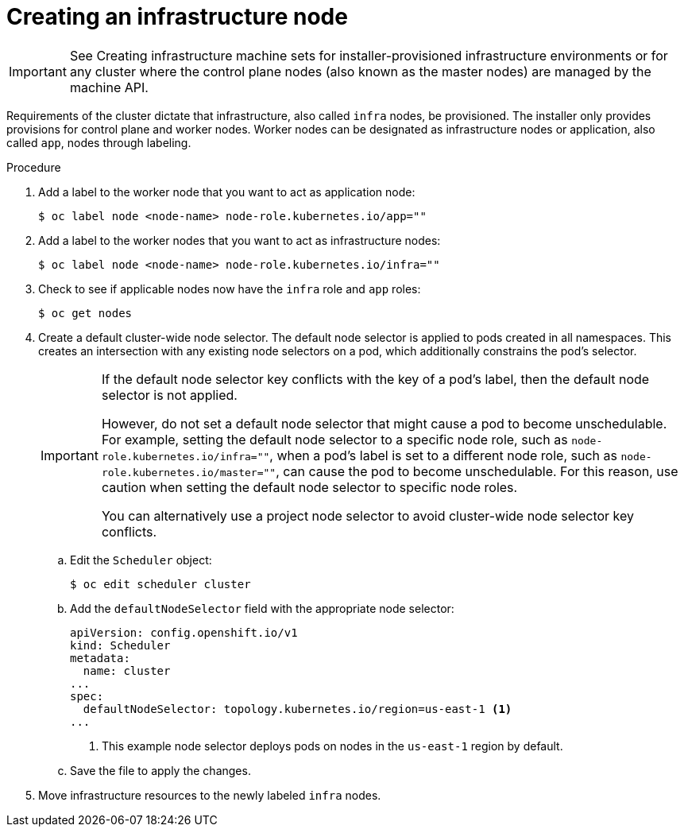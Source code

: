 // Module included in the following assemblies:
//
// * post_installation_configuration/cluster-tasks.adoc

:_content-type: PROCEDURE
[id="creating-an-infra-node_{context}"]
= Creating an infrastructure node

[IMPORTANT]
====
See Creating infrastructure machine sets for installer-provisioned infrastructure environments or for any cluster where the control plane nodes (also known as the master nodes) are managed by the machine API.
====

Requirements of the cluster dictate that infrastructure, also called `infra` nodes, be provisioned. The installer only provides provisions for control plane and worker nodes. Worker nodes can be designated as infrastructure nodes or application, also called `app`, nodes through labeling.

.Procedure

. Add a label to the worker node that you want to act as application node:
+
[source,terminal]
----
$ oc label node <node-name> node-role.kubernetes.io/app=""
----

. Add a label to the worker nodes that you want to act as infrastructure nodes:
+
[source,terminal]
----
$ oc label node <node-name> node-role.kubernetes.io/infra=""
----

. Check to see if applicable nodes now have the `infra` role and `app` roles:
+
[source,terminal]
----
$ oc get nodes
----

. Create a default cluster-wide node selector. The default node selector is applied to pods created in all namespaces. This creates an intersection with any existing node selectors on a pod, which additionally constrains the pod's selector.
+
[IMPORTANT]
====
If the default node selector key conflicts with the key of a pod's label, then the default node selector is not applied.

However, do not set a default node selector that might cause a pod to become unschedulable. For example, setting the default node selector to a specific node role, such as `node-role.kubernetes.io/infra=""`, when a pod's label is set to a different node role, such as `node-role.kubernetes.io/master=""`, can cause the pod to become unschedulable. For this reason, use caution when setting the default node selector to specific node roles.

You can alternatively use a project node selector to avoid cluster-wide node selector key conflicts.
====

.. Edit the `Scheduler` object:
+
[source,terminal]
----
$ oc edit scheduler cluster
----

.. Add the `defaultNodeSelector` field with the appropriate node selector:
+
[source,yaml]
----
apiVersion: config.openshift.io/v1
kind: Scheduler
metadata:
  name: cluster
...
spec:
  defaultNodeSelector: topology.kubernetes.io/region=us-east-1 <1>
...
----
<1> This example node selector deploys pods on nodes in the `us-east-1` region by default.

.. Save the file to apply the changes.

. Move infrastructure resources to the newly labeled `infra` nodes.
